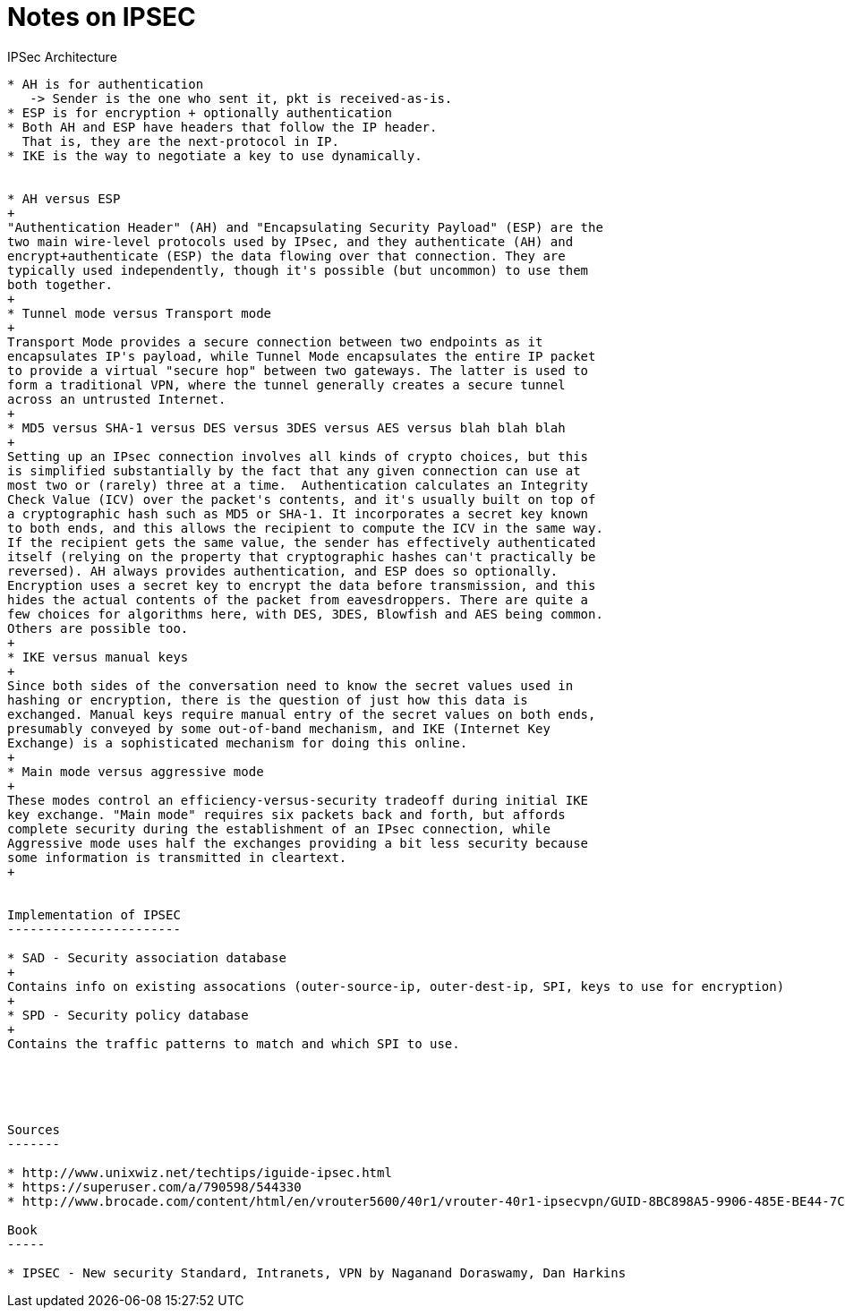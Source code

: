 Notes on IPSEC
==============

IPSec Architecture
--------------------

* AH is for authentication
   -> Sender is the one who sent it, pkt is received-as-is.
* ESP is for encryption + optionally authentication
* Both AH and ESP have headers that follow the IP header.
  That is, they are the next-protocol in IP.
* IKE is the way to negotiate a key to use dynamically.


* AH versus ESP
+
"Authentication Header" (AH) and "Encapsulating Security Payload" (ESP) are the
two main wire-level protocols used by IPsec, and they authenticate (AH) and
encrypt+authenticate (ESP) the data flowing over that connection. They are
typically used independently, though it's possible (but uncommon) to use them
both together.
+
* Tunnel mode versus Transport mode
+
Transport Mode provides a secure connection between two endpoints as it
encapsulates IP's payload, while Tunnel Mode encapsulates the entire IP packet
to provide a virtual "secure hop" between two gateways. The latter is used to
form a traditional VPN, where the tunnel generally creates a secure tunnel
across an untrusted Internet.
+
* MD5 versus SHA-1 versus DES versus 3DES versus AES versus blah blah blah
+
Setting up an IPsec connection involves all kinds of crypto choices, but this
is simplified substantially by the fact that any given connection can use at
most two or (rarely) three at a time.  Authentication calculates an Integrity
Check Value (ICV) over the packet's contents, and it's usually built on top of
a cryptographic hash such as MD5 or SHA-1. It incorporates a secret key known
to both ends, and this allows the recipient to compute the ICV in the same way.
If the recipient gets the same value, the sender has effectively authenticated
itself (relying on the property that cryptographic hashes can't practically be
reversed). AH always provides authentication, and ESP does so optionally.
Encryption uses a secret key to encrypt the data before transmission, and this
hides the actual contents of the packet from eavesdroppers. There are quite a
few choices for algorithms here, with DES, 3DES, Blowfish and AES being common.
Others are possible too.
+
* IKE versus manual keys
+
Since both sides of the conversation need to know the secret values used in
hashing or encryption, there is the question of just how this data is
exchanged. Manual keys require manual entry of the secret values on both ends,
presumably conveyed by some out-of-band mechanism, and IKE (Internet Key
Exchange) is a sophisticated mechanism for doing this online.
+
* Main mode versus aggressive mode
+
These modes control an efficiency-versus-security tradeoff during initial IKE
key exchange. "Main mode" requires six packets back and forth, but affords
complete security during the establishment of an IPsec connection, while
Aggressive mode uses half the exchanges providing a bit less security because
some information is transmitted in cleartext.
+


Implementation of IPSEC
-----------------------

* SAD - Security association database
+
Contains info on existing assocations (outer-source-ip, outer-dest-ip, SPI, keys to use for encryption)
+
* SPD - Security policy database
+
Contains the traffic patterns to match and which SPI to use.





Sources
-------

* http://www.unixwiz.net/techtips/iguide-ipsec.html
* https://superuser.com/a/790598/544330
* http://www.brocade.com/content/html/en/vrouter5600/40r1/vrouter-40r1-ipsecvpn/GUID-8BC898A5-9906-485E-BE44-7C8D38E8EB05.html

Book
-----

* IPSEC - New security Standard, Intranets, VPN by Naganand Doraswamy, Dan Harkins
